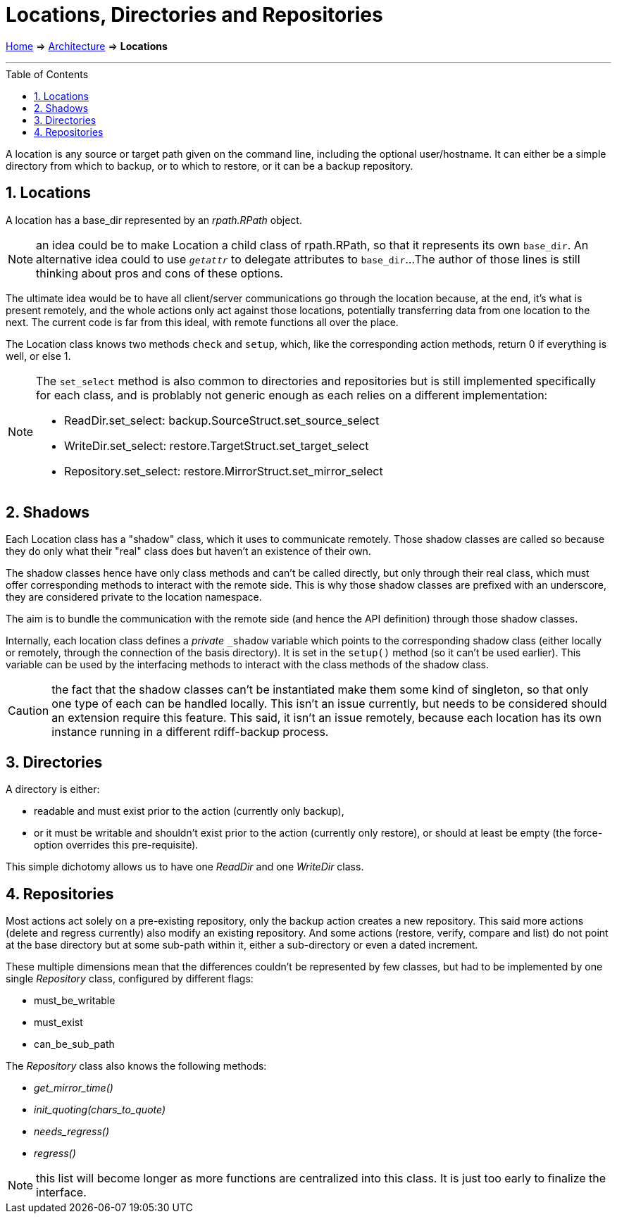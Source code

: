 = Locations, Directories and Repositories
:sectnums:
:toc: macro

link:..[Home] ⇒ link:.[Architecture] ⇒ *Locations*

'''''

toc::[]

A location is any source or target path given on the command line, including the optional user/hostname.
It can either be a simple directory from which to backup, or to which to restore, or it can be a backup repository.

== Locations

A location has a base_dir represented by an _rpath.RPath_ object.

NOTE: an idea could be to make Location a child class of rpath.RPath, so that it represents its own `base_dir`.
An alternative idea could to use `__getattr__` to delegate attributes to `base_dir`...
The author of those lines is still thinking about pros and cons of these options.

The ultimate idea would be to have all client/server communications go through the location because, at the end, it's what is present remotely, and the whole actions only act against those locations, potentially transferring data from one location to the next.
The current code is far from this ideal, with remote functions all over the place.

The Location class knows two methods `check` and `setup`, which, like the corresponding action methods, return 0 if everything is well, or else 1.

[NOTE]
====
The `set_select` method is also common to directories and repositories but is still implemented specifically for each class, and is problably not generic enough as each relies on a different implementation:

* ReadDir.set_select: backup.SourceStruct.set_source_select
* WriteDir.set_select: restore.TargetStruct.set_target_select
* Repository.set_select: restore.MirrorStruct.set_mirror_select
====

== Shadows

Each Location class has a "shadow" class, which it uses to communicate remotely.
Those shadow classes are called so because they do only what their "real" class does but haven't an existence of their own.

The shadow classes hence have only class methods and can't be called directly, but only through their real class, which must offer corresponding methods to interact with the remote side.
This is why those shadow classes are prefixed with an underscore, they are considered private to the location namespace.

The aim is to bundle the communication with the remote side (and hence the API definition) through those shadow classes.

Internally, each location class defines a _private_ `_shadow` variable which points to the corresponding shadow class (either locally or remotely, through the connection of the basis directory).
It is set in the `setup()` method (so it can't be used earlier).
This variable can be used by the interfacing methods to interact with the class methods of the shadow class.

CAUTION: the fact that the shadow classes can't be instantiated make them some kind of singleton, so that only one type of each can be handled locally.
This isn't an issue currently, but needs to be considered should an extension require this feature.
This said, it isn't an issue remotely, because each location has its own instance running in a different rdiff-backup process.

== Directories

A directory is either:

* readable and must exist prior to the action (currently only backup),
* or it must be writable and shouldn't exist prior to the action (currently only restore), or should at least be empty (the force-option overrides this pre-requisite).

This simple dichotomy allows us to have one _ReadDir_ and one _WriteDir_ class.

== Repositories

Most actions act solely on a pre-existing repository, only the backup action creates a new repository.
This said more actions (delete and regress currently) also modify an existing repository.
And some actions (restore, verify, compare and list) do not point at the base directory but at some sub-path within it, either a sub-directory or even a dated increment.

These multiple dimensions mean that the differences couldn't be represented by few classes, but had to be implemented by one single _Repository_ class, configured by different flags:

* must_be_writable
* must_exist
* can_be_sub_path

The _Repository_ class also knows the following methods:

* __get_mirror_time()__
* __init_quoting(chars_to_quote)__
* __needs_regress()__
* __regress()__

NOTE: this list will become longer as more functions are centralized into this class. It is just too early to finalize the interface.
